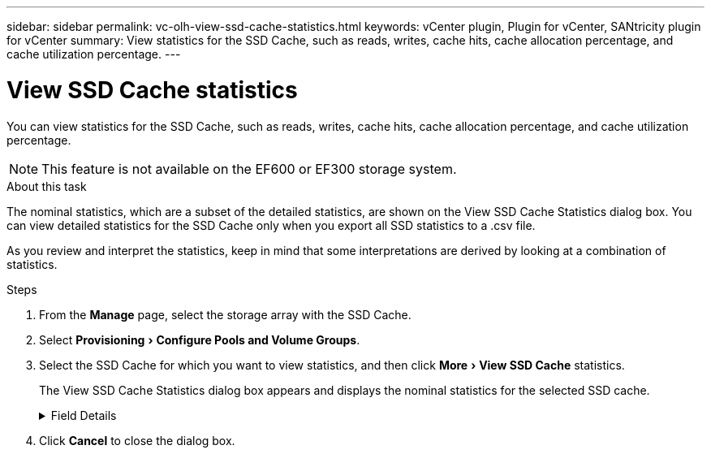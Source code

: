 ---
sidebar: sidebar
permalink: vc-olh-view-ssd-cache-statistics.html
keywords: vCenter plugin, Plugin for vCenter, SANtricity plugin for vCenter
summary: View statistics for the SSD Cache, such as reads, writes, cache hits, cache allocation percentage, and cache utilization percentage.
---

= View SSD Cache statistics
:experimental:
:hardbreaks:
:nofooter:
:icons: font
:linkattrs:
:imagesdir: ./media/


[.lead]
You can view statistics for the SSD Cache, such as reads, writes, cache hits, cache allocation percentage, and cache utilization percentage.

[NOTE]
This feature is not available on the EF600 or EF300 storage system.

.About this task

The nominal statistics, which are a subset of the detailed statistics, are shown on the View SSD Cache Statistics dialog box. You can view detailed statistics for the SSD Cache only when you export all SSD statistics to a .csv file.

As you review and interpret the statistics, keep in mind that some interpretations are derived by looking at a combination of statistics.

.Steps

. From the *Manage* page, select the storage array with the SSD Cache.
. Select menu:Provisioning[Configure Pools and Volume Groups].
. Select the SSD Cache for which you want to view statistics, and then click menu:More[View SSD Cache] statistics.
+
The View SSD Cache Statistics dialog box appears and displays the nominal statistics for the selected SSD cache.

+
.Field Details
[%collapsible]
====
[cols="1a,1a" options="header"]
|===
|Setting |Description

|Reads
|Shows the total number of host reads from the SSD Cache-enabled volumes.
The greater the ratio of Reads to Writes, the better is the operation of the cache.
|Writes
|The total number of host writes to the SSD Cache-enabled volumes.
The greater the ratio of Reads to Writes, the better is the operation of the cache.
|Cache hits
|Shows the number of cache hits.
|Cache hits %
|Shows the percentage of cache hits. This number is derived from Cache Hits / (reads + writes). The cache hit percentage should be greater than 50 percent for effective SSD Cache operation.
|Cache allocation %
|Shows the percentage of SSD Cache storage that is allocated, expressed as a percentage of the SSD Cache storage that is available to this controller and is derived from allocated bytes / available bytes.
|Cache utilization %
|Shows the percentage of SSD Cache storage that contains data from enabled volumes, expressed as a percentage of SSD Cache storage that is allocated. This amount represents the utilization or density of the SSD Cache. Derived from allocated bytes / available bytes.
|Export All
|Exports all SSD Cache statistics to a CSV format. The exported file contains all available statistics for the SSD Cache (both nominal and detailed).
|===
====

. Click *Cancel* to close the dialog box.
